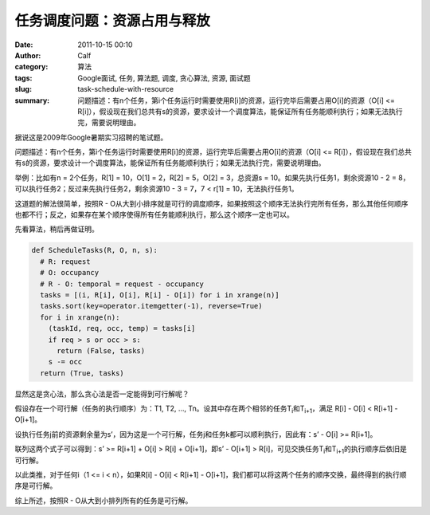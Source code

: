 任务调度问题：资源占用与释放
############################
:date: 2011-10-15 00:10
:author: Calf
:category: 算法
:tags: Google面试, 任务, 算法题, 调度, 贪心算法, 资源, 面试题
:slug: task-schedule-with-resource
:summary: 问题描述：有n个任务，第i个任务运行时需要使用R[i]的资源，运行完毕后需要占用O[i]的资源（O[i] <= R[i]），假设现在我们总共有s的资源，要求设计一个调度算法，能保证所有任务能顺利执行；如果无法执行完，需要说明理由。

据说这是2009年Google暑期实习招聘的笔试题。

问题描述：有n个任务，第i个任务运行时需要使用R[i]的资源，运行完毕后需要占用O[i]的资源（O[i] <=
R[i]），假设现在我们总共有s的资源，要求设计一个调度算法，能保证所有任务能顺利执行；如果无法执行完，需要说明理由。

.. more

举例：比如有n = 2个任务，R[1] = 10，O[1] = 2，R[2] = 5，O[2] =
3，总资源s = 10。如果先执行任务1，剩余资源10 - 2 =
8，可以执行任务2；反过来先执行任务2，剩余资源10 - 3 = 7，7 < r[1] =
10，无法执行任务1。

这道题的解法很简单，按照R - O从大到小排序就是可行的调度顺序，如果按照这个顺序无法执行完所有任务，那么其他任何顺序也都不行；反之，如果存在某个顺序使得所有任务能顺利执行，那么这个顺序一定也可以。

先看算法，稍后再做证明。

.. code-block:: python

    def ScheduleTasks(R, O, n, s):
      # R: request
      # O: occupancy
      # R - O: temporal = request - occupancy
      tasks = [(i, R[i], O[i], R[i] - O[i]) for i in xrange(n)]
      tasks.sort(key=operator.itemgetter(-1), reverse=True)
      for i in xrange(n):
        (taskId, req, occ, temp) = tasks[i]
        if req > s or occ > s:
          return (False, tasks)
        s -= occ
      return (True, tasks)

显然这是贪心法，那么贪心法是否一定能得到可行解呢？

假设存在一个可行解（任务的执行顺序）为：T1, T2, …,
Tn。设其中存在两个相邻的任务T\ :sub:`i`\ 和T\ :sub:`i+1`\ ，满足 R[i] - O[i] < R[i+1] -
O[i+1]。

设执行任务j前的资源剩余量为s’，因为这是一个可行解，任务j和任务k都可以顺利执行，因此有：s’
- O[i] >= R[i+1]。

联列这两个式子可以得到：s’ >= R[i+1] + O[i] > R[i] + O[i+1]，即s’ -
O[i+1] > R[i]，可见交换任务T\ :sub:`i`\ 和T\ :sub:`i+1`\ 的执行顺序后依旧是可行解。

以此类推，对于任何i（1 <= i < n），如果R[i] - O[i] < R[i+1] -
O[i+1]，我们都可以将这两个任务的顺序交换，最终得到的执行顺序是可行解。

综上所述，按照R - O从大到小排列所有的任务是可行解。

